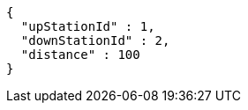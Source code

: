 [source,options="nowrap"]
----
{
  "upStationId" : 1,
  "downStationId" : 2,
  "distance" : 100
}
----